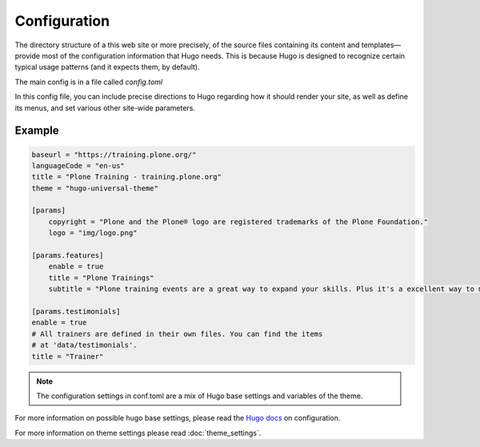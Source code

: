 =============
Configuration
=============

The directory structure of a this web site or more precisely, of the source files containing its content and templates—provide most of the configuration information that Hugo needs.
This is because Hugo is designed to recognize certain typical usage patterns (and it expects them, by default).

The main config is in a file called *config.toml*

In this config file, you can include precise directions to Hugo regarding how it should render your site, as well as define its menus, and set various other site-wide parameters.

Example
=======

.. code-block:: ini

    baseurl = "https://training.plone.org/"
    languageCode = "en-us"
    title = "Plone Training - training.plone.org"
    theme = "hugo-universal-theme"

    [params]
        copyright = "Plone and the Plone® logo are registered trademarks of the Plone Foundation."
        logo = "img/logo.png"

    [params.features]
        enable = true
        title = "Plone Trainings"
        subtitle = "Plone training events are a great way to expand your skills. Plus it's a excellent way to meet the community."

    [params.testimonials]
    enable = true
    # All trainers are defined in their own files. You can find the items
    # at 'data/testimonials'.
    title = "Trainer"

.. note::

    The configuration settings in conf.toml are a mix of Hugo base settings and variables of the theme.

For more information on possible hugo base settings, please read the `Hugo docs <https://gohugo.io/overview/configuration/>`_ on configuration.

For more information on theme settings please read :doc:`theme_settings`.
